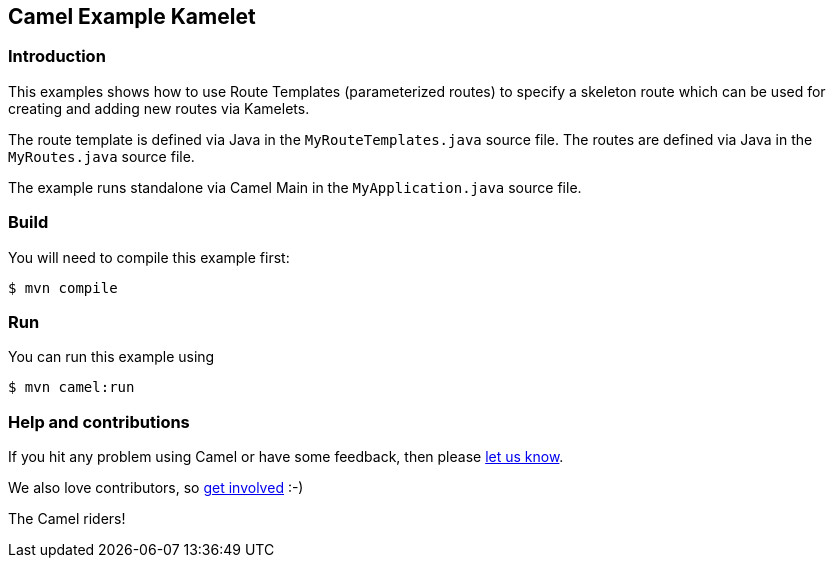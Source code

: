 == Camel Example Kamelet

=== Introduction

This examples shows how to use Route Templates (parameterized routes) to specify a skeleton route
which can be used for creating and adding new routes via Kamelets.

The route template is defined via Java in the `MyRouteTemplates.java` source file.
The routes are defined via Java in the `MyRoutes.java` source file.

The example runs standalone via Camel Main in the `MyApplication.java` source file.

=== Build

You will need to compile this example first:

[source,sh]
----
$ mvn compile
----

=== Run

You can run this example using

[source,sh]
----
$ mvn camel:run
----

=== Help and contributions

If you hit any problem using Camel or have some feedback, then please
https://camel.apache.org/support.html[let us know].

We also love contributors, so
https://camel.apache.org/contributing.html[get involved] :-)

The Camel riders!
